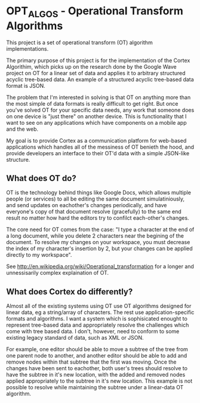 * OPT_ALGOS - Operational Transform Algorithms

This project is a set of operational transform (OT) algorithm implementations.

The primary purpose of this project is for the implementation of the Cortex Algorithim, which picks up on the research done by the Google Wave project on OT for a linear set of data and applies it to arbitrary structured acyclic tree-based data. An example of a structured acyclic tree-based data format is JSON.

The problem that I'm interested in solving is that OT on anything more than the most simple of data formats is really difficult to get right. But once you've solved OT for your specific data needs, any work that someone does on one device is "just there" on another device. This is functionality that I want to see on any applications which have components on a mobile app and the web.

My goal is to provide Cortex as a communication platform for web-based applications which handles all of the messiness of OT benieth the hood, and provide developers an interface to their OT'd data with a simple JSON-like structure.

** What does OT do?
OT is the technology behind things like Google Docs, which allows multiple people (or services) to all be editing the same document simulatiniously, and send updates on eachother's changes periodically, and have everyone's copy of that document resolve (gracefully) to the same end result no matter how hard the editors try to confilct each-other's changes.

The core need for OT comes from the case: "I type a character at the end of a long document, while you delete 2 characters near the begining of the document. To resolve my changes on your workspace, you must decrease the index of my character's insertion by 2, but your changes can be applied directly to my workspace".

See http://en.wikipedia.org/wiki/Operational_transformation for a longer and unnessisarily complex explaination of OT.

** What does Cortex do differently?
Almost all of the existing systems using OT use OT algorithms designed for linear data, eg a string/array of characters. The rest use application-specific formats and algorithms. I want a system which is sophisicated enought to represent tree-based data and appropriately resolve the challenges which come with tree based data. I don't, however, need to conform to some existing legacy standard of data, such as XML or JSON.

For example, one editor should be able to move a subtree of the tree from one parent node to another, and another editor should be able to add and remove nodes within that subtree that the first was moving. Once the changes have been sent to eachother, both user's trees should resolve to have the subtree in it's new location, with the added and removed nodes applied appropriately to the subtree in it's new location. This example is not possible to resolve while maintaining the subtree under a linear-data OT algorithm.

